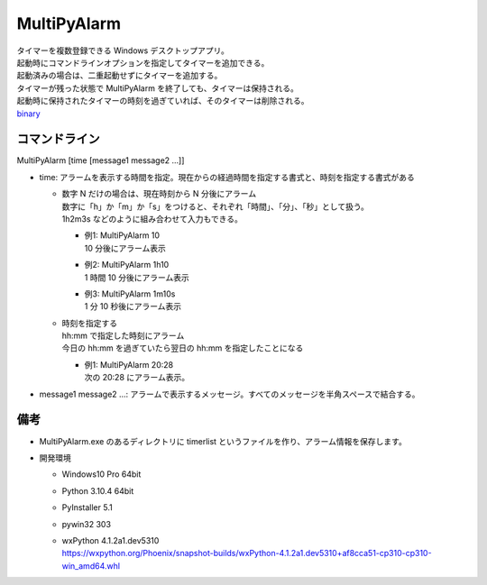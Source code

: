 MultiPyAlarm
==============

| タイマーを複数登録できる Windows デスクトップアプリ。
| 起動時にコマンドラインオプションを指定してタイマーを追加できる。
| 起動済みの場合は、二重起動せずにタイマーを追加する。
| タイマーが残った状態で MultiPyAlarm を終了しても、タイマーは保持される。
| 起動時に保持されたタイマーの時刻を過ぎていれば、そのタイマーは削除される。
| `binary <dist/MultiPyAlarm.exe>`_

コマンドライン
--------------

MultiPyAlarm [time [message1 message2 ...]]

- time: アラームを表示する時間を指定。現在からの経過時間を指定する書式と、時刻を指定する書式がある

  - | 数字 N だけの場合は、現在時刻から N 分後にアラーム
    | 数字に「h」か「m」か「s」をつけると、それぞれ「時間」、「分」、「秒」として扱う。
    | 1h2m3s などのように組み合わせて入力もできる。

    - | 例1: MultiPyAlarm 10
      | 10 分後にアラーム表示
    - | 例2: MultiPyAlarm 1h10
      | 1 時間 10 分後にアラーム表示
    - | 例3: MultiPyAlarm 1m10s
      | 1 分 10 秒後にアラーム表示

  - | 時刻を指定する
    | hh:mm で指定した時刻にアラーム
    | 今日の hh:mm を過ぎていたら翌日の hh:mm を指定したことになる

    - | 例1: MultiPyAlarm 20:28
      | 次の 20:28 にアラーム表示。

- message1 message2 ...: アラームで表示するメッセージ。すべてのメッセージを半角スペースで結合する。


備考
-------------

- MultiPyAlarm.exe のあるディレクトリに timerlist というファイルを作り、アラーム情報を保存します。
- 開発環境

  - Windows10 Pro 64bit
  - Python 3.10.4 64bit
  - PyInstaller 5.1
  - pywin32 303
  - | wxPython 4.1.2a1.dev5310
    | https://wxpython.org/Phoenix/snapshot-builds/wxPython-4.1.2a1.dev5310+af8cca51-cp310-cp310-win_amd64.whl

